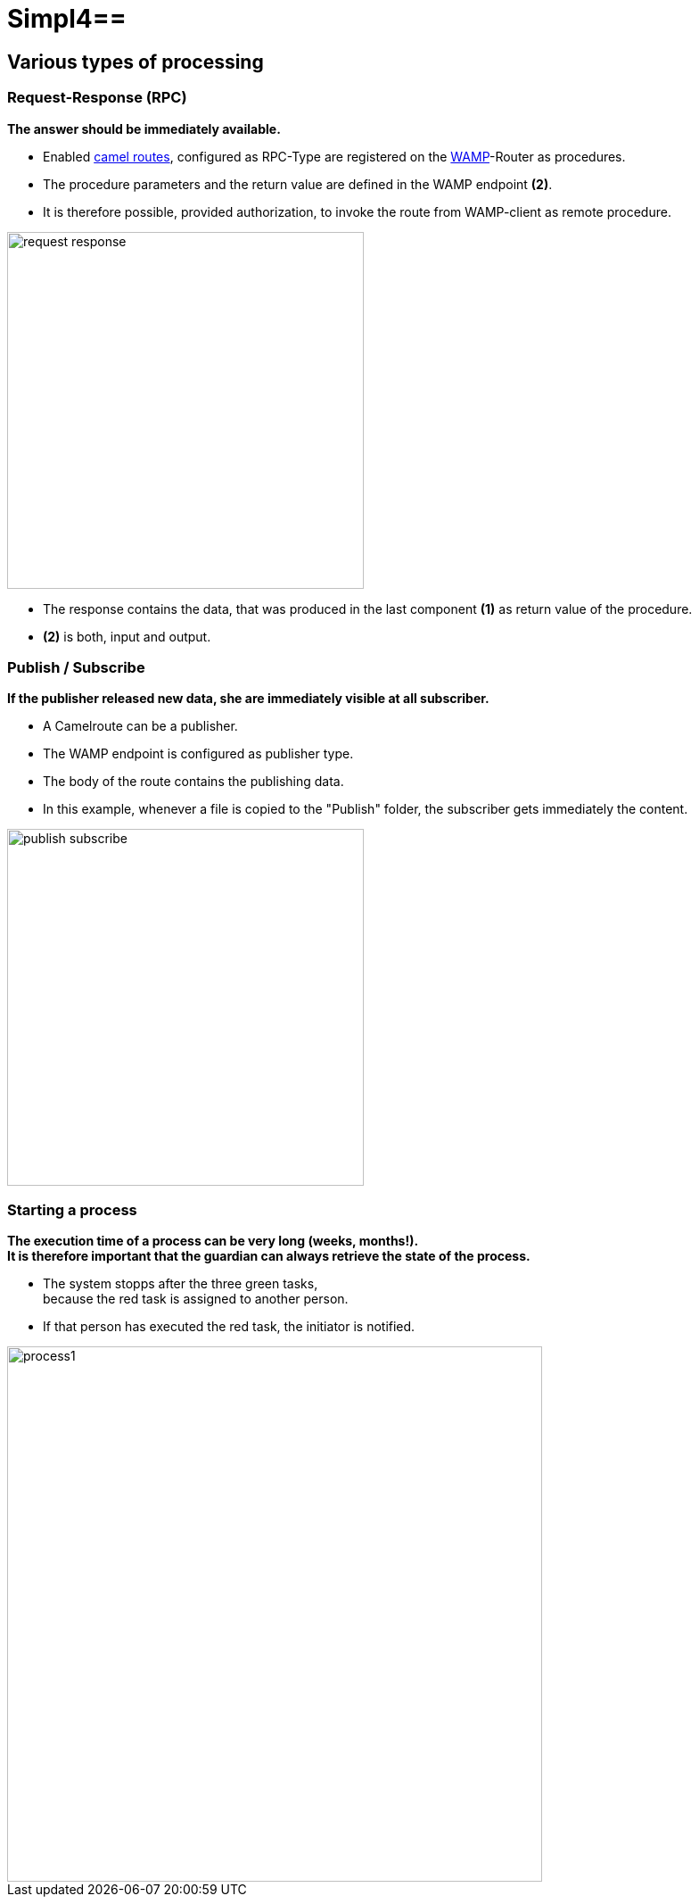 :linkattrs:
:source-highlighter: rouge

= Simpl4==

== Various types of processing ==

=== Request-Response (RPC) ===

*The answer should be immediately available.*

* Enabled link:http://camel.apache.org[camel routes,window="_blank"], configured as RPC-Type  are registered on the link:https://github.com/tavendo/WAMP/blob/master/spec/basic.md[WAMP,window="_blank"]-Router as procedures.
* The procedure parameters and the return value are defined in the WAMP endpoint *(2)*.
* It is therefore possible, provided authorization, to invoke the route from  WAMP-client as remote procedure.

[.border.thumb]
image::web/presentation/images/request-response.svg[width=400]

* The response contains the data, that was produced in the last component *(1)* as return value of the procedure.
* *(2)* is both, input and output.

=== Publish / Subscribe ===

*If the publisher released new data, she are immediately visible at all subscriber.*

* A Camelroute can be a publisher.
* The WAMP endpoint is configured as publisher type.
* The body of the route contains the publishing data.
* In this example, whenever a file is copied to the "Publish" folder, the subscriber gets immediately the content.

[.border.thumb]
image::web/presentation/images/publish-subscribe.svg[width=400]


=== Starting a process ===

*The execution time of a process can be very long (weeks, months!). +
It is therefore important that the guardian can always retrieve the state of the process.*

* The system stopps after  the three green tasks, +
because the red task is assigned  to another person.
* If that person has executed the red task, the initiator is notified.

[.border.thumb]
image::web/presentation/images/process1.svg[width=600]
